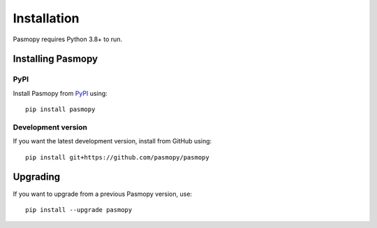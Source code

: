 Installation
============

Pasmopy requires Python 3.8+ to run.

Installing Pasmopy
------------------

PyPI
^^^^

Install Pasmopy from `PyPI <https://pypi.org/project/pasmopy/>`_ using::

   pip install pasmopy

Development version
^^^^^^^^^^^^^^^^^^^

If you want the latest development version, install from GitHub using::

   pip install git+https://github.com/pasmopy/pasmopy

Upgrading
---------

If you want to upgrade from a previous Pasmopy version, use::

   pip install --upgrade pasmopy
